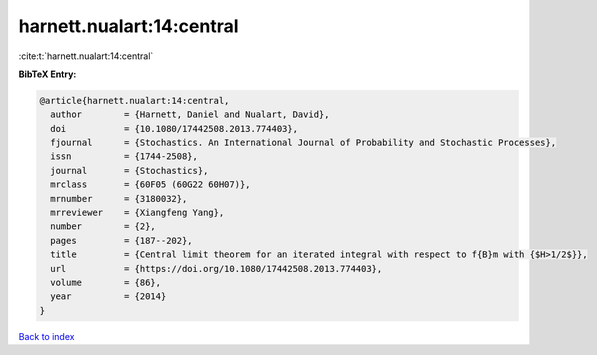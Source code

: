 harnett.nualart:14:central
==========================

:cite:t:`harnett.nualart:14:central`

**BibTeX Entry:**

.. code-block:: bibtex

   @article{harnett.nualart:14:central,
     author        = {Harnett, Daniel and Nualart, David},
     doi           = {10.1080/17442508.2013.774403},
     fjournal      = {Stochastics. An International Journal of Probability and Stochastic Processes},
     issn          = {1744-2508},
     journal       = {Stochastics},
     mrclass       = {60F05 (60G22 60H07)},
     mrnumber      = {3180032},
     mrreviewer    = {Xiangfeng Yang},
     number        = {2},
     pages         = {187--202},
     title         = {Central limit theorem for an iterated integral with respect to f{B}m with {$H>1/2$}},
     url           = {https://doi.org/10.1080/17442508.2013.774403},
     volume        = {86},
     year          = {2014}
   }

`Back to index <../By-Cite-Keys.html>`_
